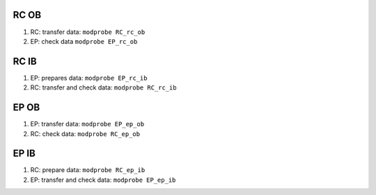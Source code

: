 RC OB
=====

#. RC: transfer data: ``modprobe RC_rc_ob``
#. EP: check data ``modprobe EP_rc_ob``

RC IB
=====

#. EP: prepares data: ``modprobe EP_rc_ib``
#. RC: transfer and check data: ``modprobe RC_rc_ib``

EP OB
=====

#. EP: transfer data: ``modprobe EP_ep_ob``
#. RC: check data: ``modprobe RC_ep_ob``

EP IB
=====

#. RC: prepare data: ``modprobe RC_ep_ib``
#. EP: transfer and check data: ``modprobe EP_ep_ib``
